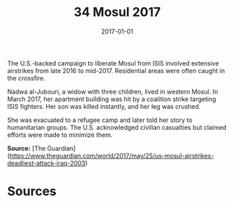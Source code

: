 #+TITLE: 34 Mosul 2017
#+DATE: 2017-01-01
#+HUGO_BASE_DIR: ../../
#+HUGO_SECTION: essays
#+HUGO_TAGS: civilian
#+EXPORT_FILE_NAME: 44-34-Mosul-2017.org
#+HUGO_CUSTOM_FRONT_MATTER: :location "Mosul, 2017" :year "2017"


The U.S.-backed campaign to liberate Mosul from ISIS involved extensive airstrikes from late 2016 to mid-2017. Residential areas were often caught in the crossfire.

Nadwa al-Jubouri, a widow with three children, lived in western Mosul. In March 2017, her apartment building was hit by a coalition strike targeting ISIS fighters. Her son was killed instantly, and her leg was crushed.

She was evacuated to a refugee camp and later told her story to humanitarian groups. The U.S. acknowledged civilian casualties but claimed efforts were made to minimize them.

**Source:** [The Guardian](https://www.theguardian.com/world/2017/may/25/us-mosul-airstrikes-deadliest-attack-iraq-2003)

* Sources
:PROPERTIES:
:EXPORT_EXCLUDE: t
:END:
